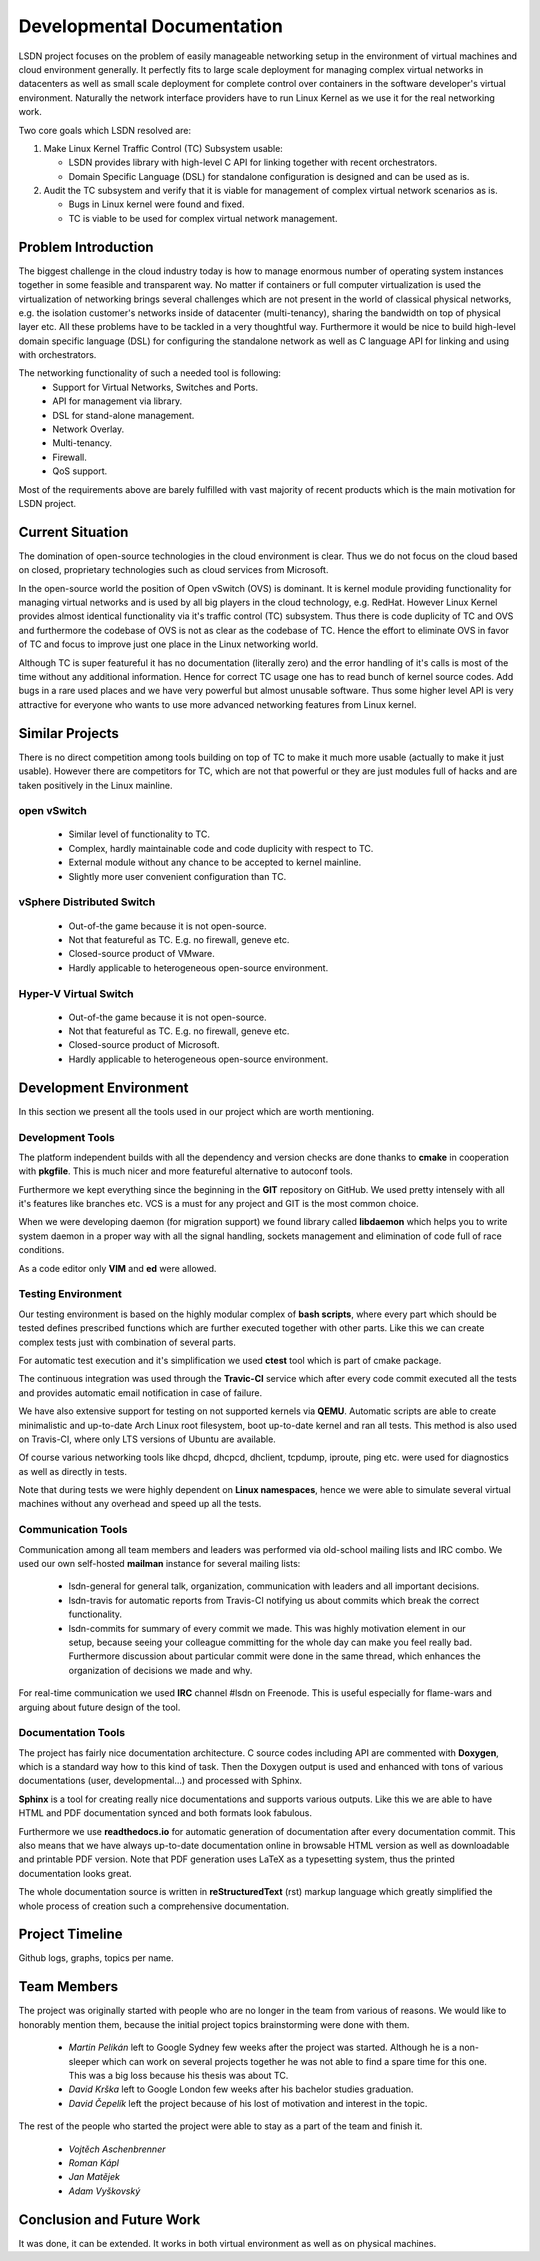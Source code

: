 Developmental Documentation
===========================

LSDN project focuses on the problem of easily manageable networking setup in the environment of
virtual machines and cloud environment generally. It perfectly fits to large scale deployment for
managing complex virtual networks in datacenters as well as small scale deployment for complete
control over containers in the software developer's virtual environment. Naturally the network
interface providers have to run Linux Kernel as we use it for the real networking work.

Two core goals which LSDN resolved are:

1) Make Linux Kernel Traffic Control (TC) Subsystem usable:

   * LSDN provides library with high-level C API for linking together with recent orchestrators.
   * Domain Specific Language (DSL) for standalone configuration is designed and can be used as is.

2) Audit the TC subsystem and verify that it is viable for management of complex virtual network
   scenarios as is.

   * Bugs in Linux kernel were found and fixed.
   * TC is viable to be used for complex virtual network management.

Problem Introduction
--------------------

The biggest challenge in the cloud industry today is how to manage enormous number of operating
system instances together in some feasible and transparent way. No matter if containers or full
computer virtualization is used the virtualization of networking brings several challenges which are
not present in the world of classical physical networks, e.g. the isolation customer's networks
inside of datacenter (multi-tenancy), sharing the bandwidth on top of physical layer etc. All these
problems have to be tackled in a very thoughtful way. Furthermore it would be nice to build
high-level domain specific language (DSL) for configuring the standalone network as well as C
language API for linking and using with orchestrators.

The networking functionality of such a needed tool is following:
	* Support for Virtual Networks, Switches and Ports.
	* API for management via library.
	* DSL for stand-alone management.
	* Network Overlay.
	* Multi-tenancy.
	* Firewall.
	* QoS support.

Most of the requirements above are barely fulfilled with vast majority of recent products which is
the main motivation for LSDN project.

Current Situation
-----------------

The domination of open-source technologies in the cloud environment is clear. Thus we do not focus
on the cloud based on closed, proprietary technologies such as cloud services from Microsoft.

In the open-source world the position of Open vSwitch (OVS) is dominant. It is kernel module
providing functionality for managing virtual networks and is used by all big players in the cloud
technology, e.g. RedHat. However Linux Kernel provides almost identical functionality via it's
traffic control (TC) subsystem. Thus there is code duplicity of TC and OVS and furthermore the
codebase of OVS is not as clear as the codebase of TC. Hence the effort to eliminate OVS in favor of
TC and focus to improve just one place in the Linux networking world.

Although TC is super featureful it has no documentation (literally zero) and the error handling of
it's calls is most of the time without any additional information. Hence for correct TC usage one
has to read bunch of kernel source codes. Add bugs in a rare used places and we have very powerful
but almost unusable software. Thus some higher level API is very attractive for everyone who wants
to use more advanced networking features from Linux kernel.

Similar Projects
----------------

There is no direct competition among tools building on top of TC to make it much more usable
(actually to make it just usable). However there are competitors for TC, which are not that powerful
or they are just modules full of hacks and are taken positively in the Linux mainline.

open vSwitch
............

	* Similar level of functionality to TC.
	* Complex, hardly maintainable code and code duplicity with respect to TC.
	* External module without any chance to be accepted to kernel mainline.
	* Slightly more user convenient configuration than TC.

vSphere Distributed Switch
..........................

	* Out-of-the game because it is not open-source.
	* Not that featureful as TC. E.g. no firewall, geneve etc.
	* Closed-source product of VMware.
	* Hardly applicable to heterogeneous open-source environment.

Hyper-V Virtual Switch
......................

	* Out-of-the game because it is not open-source.
	* Not that featureful as TC. E.g. no firewall, geneve etc.
	* Closed-source product of Microsoft.
	* Hardly applicable to heterogeneous open-source environment.

Development Environment
-----------------------

In this section we present all the tools used in our project which are worth mentioning.

Development Tools
.................

The platform independent builds with all the dependency and version checks are done thanks to
**cmake** in cooperation with **pkgfile**. This is much nicer and more featureful alternative to
autoconf tools.

Furthermore we kept everything since the beginning in the **GIT** repository on GitHub. We used
pretty intensely with all it's features like branches etc. VCS is a must for any project and GIT is
the most common choice.

When we were developing daemon (for migration support) we found library called **libdaemon** which
helps you to write system daemon in a proper way with all the signal handling, sockets management
and elimination of code full of race conditions.

As a code editor only **VIM** and **ed** were allowed.

Testing Environment
...................

Our testing environment is based on the highly modular complex of **bash scripts**, where every part
which should be tested defines prescribed functions which are further executed together with other
parts. Like this we can create complex tests just with combination of several parts.

For automatic test execution and it's simplification we used **ctest** tool which is part of cmake
package.

The continuous integration was used through the **Travic-CI** service which after every code commit
executed all the tests and provides automatic email notification in case of failure.

We have also extensive support for testing on not supported kernels via **QEMU**. Automatic scripts
are able to create minimalistic and up-to-date Arch Linux root filesystem, boot up-to-date kernel
and ran all tests. This method is also used on Travis-CI, where only LTS versions of Ubuntu are
available.

Of course various networking tools like dhcpd, dhcpcd, dhclient, tcpdump, iproute, ping etc. were
used for diagnostics as well as directly in tests.

Note that during tests we were highly dependent on **Linux namespaces**, hence we were able to
simulate several virtual machines without any overhead and speed up all the tests.

Communication Tools
...................

Communication among all team members and leaders was performed via old-school mailing lists and IRC
combo. We used our own self-hosted **mailman** instance for several mailing lists:

	* lsdn-general for general talk, organization, communication with leaders and all important decisions.
	* lsdn-travis for automatic reports from Travis-CI notifying us about commits which break the correct functionality.
	* lsdn-commits for summary of every commit we made. This was highly motivation element in our
	  setup, because seeing your colleague committing for the whole day can make you feel really
	  bad. Furthermore discussion about particular commit were done in the same thread, which
	  enhances the organization of decisions we made and why.

For real-time communication we used **IRC** channel #lsdn on Freenode. This is useful especially for
flame-wars and arguing about future design of the tool.

Documentation Tools
...................

The project has fairly nice documentation architecture. C source codes including API are commented
with **Doxygen**, which is a standard way how to this kind of task. Then the Doxygen output is used
and enhanced with tons of various documentations (user, developmental...) and processed with Sphinx.

**Sphinx** is a tool for creating really nice documentations and supports various outputs. Like this
we are able to have HTML and PDF documentation synced and both formats look fabulous.

Furthermore we use **readthedocs.io** for automatic generation of documentation after every
documentation commit. This also means that we have always up-to-date documentation online in
browsable HTML version as well as downloadable and printable PDF version. Note that PDF generation
uses LaTeX as a typesetting system, thus the printed documentation looks great.

The whole documentation source is written in **reStructuredText** (rst) markup language which greatly
simplified the whole process of creation such a comprehensive documentation.

Project Timeline
----------------

Github logs, graphs, topics per name.

Team Members
------------

The project was originally started with people who are no longer in the team from various of
reasons. We would like to honorably mention them, because the initial project topics brainstorming
were done with them.

	* *Martin Pelikán* left to Google Sydney few weeks after the project was started. Although he is a non-sleeper which can work on several projects together he was not able to find a spare time for this one. This was a big loss because his thesis was about TC. 
	* *David Krška* left to Google London few weeks after his bachelor studies graduation.
	* *David Čepelík* left the project because of his lost of motivation and interest in the topic.

The rest of the people who started the project were able to stay as a part of the team and finish
it.

	* *Vojtěch Aschenbrenner* 
	* *Roman Kápl*
	* *Jan Matějek*
	* *Adam Vyškovský*

Conclusion and Future Work
--------------------------

It was done, it can be extended. It works in both virtual environment as well as on physical
machines.
